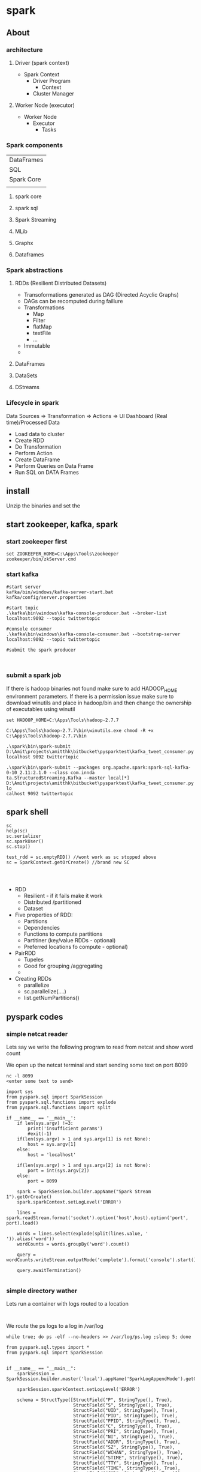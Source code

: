 * spark
** About
*** architecture
**** Driver (spark context)

- Spark Context
  - Driver Program
    - Context
  - Cluster Manager

**** Worker Node (executor)

- Worker Node
  - Executor
    - Tasks

*** Spark components

| DataFrames                             |
| SQL        | Streaming | MLib | Graphx |
| Spark Core                             |
|            |           |      |        |

**** spark core
**** spark sql
**** Spark Streaming
**** MLib
**** Graphx
**** Dataframes
*** Spark abstractions
**** RDDs (Resilient Distributed Datasets)
- Transoformations generated as DAG (Directed Acyclic Graphs)
- DAGs can be recomputed during failiure
- Transformations
  - Map
  - Filter
  - flatMap
  - textFile
  - ...
- Immutable
- 
**** DataFrames
**** DataSets
**** DStreams
*** Lifecycle in spark
Data Sources => Transformation => Actions => UI Dashboard (Real time)/Processed Data
- Load data to cluster
- Create RDD
- Do Transformation
- Perform Action
- Create DataFrame
- Perform Queries on Data Frame
- Run SQL on DATA Frames

** install
Unzip the binaries and set the 

** start zookeeper, kafka, spark

*** start zookeeper first

#+BEGIN_SRC 
set ZOOKEEPER_HOME=C:\Apps\Tools\zookeeper
zookeeper/bin/zkServer.cmd
#+END_SRC

*** start kafka

#+BEGIN_SRC 
#start server
kafka/bin/windows/kafka-server-start.bat kafka/config/server.properties

#start topic
.\kafka\bin\windows\kafka-console-producer.bat --broker-list localhost:9092 --topic twittertopic

#console consumer
.\kafka\bin\windows\kafka-console-consumer.bat --bootstrap-server localhost:9092 --topic twittertopic

#submit the spark producer


#+END_SRC

*** submit a spark job

If there is hadoop binaries not found make sure to add HADOOP_HOME environment parameters.
If there is a permission issue make sure to download winutils and place in hadoop/bin and then change the ownership of executables using winutil

#+BEGIN_SRC 
set HADOOP_HOME=C:\Apps\Tools\hadoop-2.7.7
#+END_SRC

#+BEGIN_SRC 
C:\Apps\Tools\hadoop-2.7.7\bin\winutils.exe chmod -R +x C:\Apps\Tools\hadoop-2.7.7\bin
#+END_SRC


#+BEGIN_SRC 
.\spark\bin\spark-submit D:\Amit\projects\amitthk\bitbucket\pysparktest\kafka_tweet_consumer.py localhost 9092 twittertopic
#+END_SRC

#+BEGIN_SRC 
.\spark\bin\spark-submit --packages org.apache.spark:spark-sql-kafka-0-10_2.11:2.1.0 --class com.innda
ta.StructuredStreaming.Kafka --master local[*] D:\Amit\projects\amitthk\bitbucket\pysparktest\kafka_tweet_consumer.py lo
calhost 9092 twittertopic
#+END_SRC

** spark shell
#+BEGIN_SRC 
sc
help(sc)
sc.serializer
sc.sparkUser()
sc.stop()

test_rdd = sc.emptyRDD() //wont work as sc stopped above
sc = SparkContext.getOrCreate() //brand new SC



#+END_SRC

- RDD
  - Resilient - if it fails make it work
  - Distributed /partitioned
  - Dataset
- Five properties of RDD:
  - Partitions
  - Dependencies
  - Functions to compute partitions
  - Partitiner (key/value RDDs - optional)
  - Preferred locations fo compute - optional)
- PairRDD
  - Tupeles
  - Good for grouping /aggregating
  - 
- Creating RDDs
  - parallelize
  - sc.parallelize(....)
  - list.getNumPartitions()

** pyspark codes

*** simple netcat reader

Lets say we write the following program to read from netcat and show word count

We open up the netcat terminal and start sending some text on port 8099
#+BEGIN_SRC 
nc -l 8099
<enter some text to send>
#+END_SRC


#+BEGIN_SRC 
import sys
from pyspark.sql import SparkSession
from pyspark.sql.functions import explode
from pyspark.sql.functions import split

if __name__ == '__main__':
    if len(sys.argv) !=3:
        print('insufficient params')
        #exit(-1)
    if(len(sys.argv) > 1 and sys.argv[1] is not None):
        host = sys.argv[1]
    else:
        host = 'localhost'

    if(len(sys.argv) > 1 and sys.argv[2] is not None):
        port = int(sys.argv[2])
    else:
        port = 8099

    spark = SparkSession.builder.appName("Spark Stream 1").getOrCreate()
    spark.sparkContext.setLogLevel('ERROR')

    lines = spark.readStream.format('socket').option('host',host).option('port', port).load()

    words = lines.select(explode(split(lines.value, ' ')).alias('word'))
    wordCounts = words.groupBy('word').count()

    query = wordCounts.writeStream.outputMode('complete').format('console').start()

    query.awaitTermination()

#+END_SRC

*** simple directory wather

Lets run a container with logs routed to a location

#+BEGIN_SRC 

#+END_SRC

We route the ps logs to a log in /var/log
#+BEGIN_SRC 
while true; do ps -elf --no-headers >> /var/log/ps.log ;sleep 5; done
#+END_SRC

#+BEGIN_SRC 
from pyspark.sql.types import *
from pyspark.sql import SparkSession


if __name__ == "__main__":
    sparkSession = SparkSession.builder.master('local').appName('SparkLogAppendMode').getOrCreate()

    sparkSession.sparkContext.setLogLevel('ERROR')

    schema = StructType([StructField("P", StringType(), True),
                         StructField("S", StringType(), True),
                         StructField("UID", StringType(), True),
                         StructField("PID", StringType(), True),
                         StructField("PPID", StringType(), True),
                         StructField("C", StringType(), True),
                         StructField("PRI", StringType(), True),
                         StructField("NI", StringType(), True),
                         StructField("ADDR", StringType(), True),
                         StructField("SZ", StringType(), True),
                         StructField("WCHAN", StringType(), True),
                         StructField("STIME", StringType(), True),
                         StructField("TTY", StringType(), True),
                         StructField("TIME", StringType(), True),
                         StructField("CMD", StringType(), True)])

    fileStreamDf = sparkSession.readStream.option("header","true")\
        .option("delimiter","\t").schema(schema).csv("D:\\Amit\\projects\\amitthk\\bitbucket\\testsrc\\docker\\all_logs")

    print(" ")
    print("Stream ready?")
    print(fileStreamDf.isStreaming)

    print(" ")
    print("Schema: ")
    print(fileStreamDf.printSchema)

    trimmedDF = fileStreamDf.select(fileStreamDf.TIME, fileStreamDf.CMD)

    query = trimmedDF.writeStream.outputMode("append").format("console").option("truncate", "false").option("numRows", 30).start().awaitTermination()

#+END_SRC

#+BEGIN_SRC 
.\spark-submit D:\Amit\projects\amitthk\bitbucket\pysparktest\dir_log_reader.py
#+END_SRC

*** add timestamp

#+BEGIN_SRC 
from pyspark.sql.types import *
from pyspark.sql import SparkSession
from pyspark.sql.functions import udf
import time, datetime


if __name__ == "__main__":
    sparkSession = SparkSession.builder.master('local').appName('SparkLogAppendMode').getOrCreate()

    sparkSession.sparkContext.setLogLevel('ERROR')

    schema = StructType([StructField("P", StringType(), True),
                         StructField("S", StringType(), True),
                         StructField("UID", StringType(), True),
                         StructField("PID", StringType(), True),
                         StructField("PPID", StringType(), True),
                         StructField("C", StringType(), True),
                         StructField("PRI", StringType(), True),
                         StructField("NI", StringType(), True),
                         StructField("ADDR", StringType(), True),
                         StructField("SZ", StringType(), True),
                         StructField("WCHAN", StringType(), True),
                         StructField("STIME", StringType(), True),
                         StructField("TTY", StringType(), True),
                         StructField("TIME", StringType(), True),
                         StructField("CMD", StringType(), True)])

    fileStreamDf = sparkSession.readStream.option("header","true")\
        .option("delimiter"," ").schema(schema).csv("D:\\Amit\\projects\\amitthk\\bitbucket\\pysparktest\\docker\\all_logs")

    def add_timestamp():
        ts = time.time()
        timestamp = datetime.datetime.fromtimestamp(ts).strftime('%Y-%m-%d %H:%M:%S')
        return timestamp

    print(" ")
    print("Stream ready?")
    print(fileStreamDf.isStreaming)

    print(" ")
    print("Schema: ")
    print(fileStreamDf.printSchema)

    add_timestamp_udf = udf(add_timestamp, StringType())

    tsFileStream = fileStreamDf.withColumn("timestamp", add_timestamp_udf())

    trimmedDF = fileStreamDf.select(fileStreamDf.TIME, fileStreamDf.CMD, "timestamp")

    query = trimmedDF.writeStream.outputMode("append").format("console").option("truncate", "false").option("numRows", 30).start().awaitTermination()

#+END_SRC

*** sql aggregation os spark streams

#+BEGIN_SRC 
from pyspark.sql.types import *
from pyspark.sql import SparkSession


if __name__ == "__main__":
    sparkSession = SparkSession.builder.master('local').appName('SparkLogAppendMode').getOrCreate()

    sparkSession.sparkContext.setLogLevel('ERROR')

    schema = StructType([StructField("P", StringType(), True),
                         StructField("S", StringType(), True),
                         StructField("UID", StringType(), True),
                         StructField("PID", StringType(), True),
                         StructField("PPID", StringType(), True),
                         StructField("C", StringType(), True),
                         StructField("PRI", StringType(), True),
                         StructField("NI", StringType(), True),
                         StructField("ADDR", StringType(), True),
                         StructField("SZ", StringType(), True),
                         StructField("WCHAN", StringType(), True),
                         StructField("STIME", StringType(), True),
                         StructField("TTY", StringType(), True),
                         StructField("TIME", StringType(), True),
                         StructField("CMD", StringType(), True)])

    fileStreamDf = sparkSession.readStream.option("header","true")\
        .option("delimiter"," ").schema(schema).csv("D:\\Amit\\projects\\amitthk\\bitbucket\\pysparktest\\docker\\all_logs")

    print(" ")
    print("Stream ready?")
    print(fileStreamDf.isStreaming)

    print(" ")
    print("Schema: ")
    print(fileStreamDf.printSchema)

    fileStreamDf.createOrReplaceTempView("TempTable")

    trimmedDF = fileStreamDf.select(fileStreamDf.TIME, fileStreamDf.CMD)

    categoryDF = sparkSession.sql("SELECT HOSTNAME, PPID, TIME, CMD from TempTable where CMD = 'spark'")

    psPerServer = categoryDF.groupBy("hostname").agg({"value":"sum"}).withColumnRenamed("sum(value)", "processes").orderBy("HOSTNAME",ascending=false)

    query = trimmedDF.writeStream.outputMode("append").format("console").option("truncate", "false").option("numRows", 30).start().awaitTermination()
#+END_SRC


*** kafka tweets producer

#+BEGIN_SRC 
import sys
import tweepy
from tweepy import OAuthHandler
from tweepy import Stream
from tweepy import StreamListener
import json
import pykafka

class TweetsConsumer(StreamListener):

    def __init__(self, kafkaProducer):
        print("Procuce tweets")
        self.producer = kafkaProducer

    def on_data(self, raw_data):
        try:
            data_json = json.loads(raw_data)
            words = data_json["text"].split()
            lstHashTags = list(filter(lambda x: x.lower().startsWith("#"),words))
        except KeyError as e:
            print("Error in data %s"%str(e))
        return True

    def login_to_twitter(kafkaProducer, tracks):
        api_key = ""
        api_secret = ""

        access_token = ""
        access_token_secret = ""

        auth = OAuthHandler(api_key, api_secret)
        auth.set_access_token(access_token, access_token_secret)

        twitter_stream = Stream(auth, TweetsConsumer(kafkaProducer))
        twitter_stream.filter(tracks=tracks, languages=['en'])

    if __name__ == "__main__":
        if(len(sys.argv)<5):
            print("insufficient args", sys.stderr)
            exit(-1)

        host = sys.argv[1]
        port = sys.argv[2]
        topic = sys.argv[3]
        tracks = sys.argv[4]

        kafkaClient = pykafka.KafkaClient(host+":"+port)
        kafkaProducer = kafkaClient.topics[bytes(topic, "utf-8")].get_producer()
        login_to_twitter(kafkaProducer, tracks)

#+END_SRC

*** kafka tweets consumer

#+BEGIN_SRC 
import sys
from pyspark.sql import SparkSession
from pyspark.sql.functions import *
from pyspark.sql.types import *

if __name__ == "__main__":
    if (len(sys.argv) < 5):
        print("insufficient args", sys.stderr)

    if(len(sys.argv)>1 and sys.argv[1] is not None):
        host = sys.argv[1]
    else:
        host = 'localhost'

    if (len(sys.argv)>1 and sys.argv[2] is not None):
        port = sys.argv[2]
    else:
        port = '9092'

    if (len(sys.argv)>2 and sys.argv[3] is not None):
        topic = sys.argv[3]
    else:
        topic = 'twittertopic'

    if (len(sys.argv)>3 and sys.argv[4] is not None):
        tracks = sys.argv[4]

    spark = SparkSession.builder.appName("Tweek consumer").getOrCreate()

    spark.sparkContext.setLogLevel("ERROR")

    tweetsDFRaw = spark.readStream.format("kafka").option("kafka.bootstrap.servers", host+":"+port).option("subscribe", topic).load()

    tweetsDF = tweetsDFRaw.selectExpr("CAST(value AS STRING) as tweet").withColumn("tweet")

    query = tweetsDF.writeStream.outputMode("append").format("console").option("truncate", "false").trigger(processingTime="5 seconds").start().awaitTermination()
#+END_SRC
